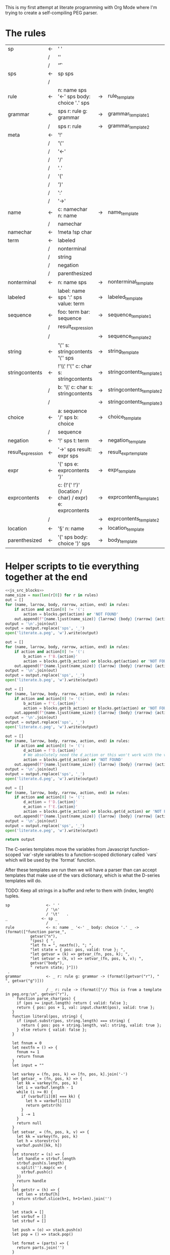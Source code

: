 This is my first attempt at literate programming with Org Mode where
I'm trying to create a self-compiling PEG parser.

* The rules

#+TBLNAME: rules
| sp                | <- | ' '                                                     |    |                          |   |
|                   | /  | '\n'                                                    |    |                          |   |
|                   | /  | '\t'                                                    |    |                          | . |
| sps               | <- | sp sps                                                  |    |                          |   |
|                   | /  |                                                         |    |                          | . |
| rule              | <- | n: name sps '<-' sps body: choice '.' sps               | -> | rule_template            | . |
| grammar           | <- | sps r: rule g: grammar                                  | -> | grammar_template1        |   |
|                   | /  | sps r: rule                                             | -> | grammar_template2        | . |
| meta              | <- | '!'                                                     |    |                          |   |
|                   | /  | '\''                                                    |    |                          |   |
|                   | /  | '<-'                                                    |    |                          |   |
|                   | /  | '/'                                                     |    |                          |   |
|                   | /  | '.'                                                     |    |                          |   |
|                   | /  | '('                                                     |    |                          |   |
|                   | /  | ')'                                                     |    |                          |   |
|                   | /  | ':'                                                     |    |                          |   |
|                   | /  | '->'                                                    |    |                          | . |
| name              | <- | c: namechar n: name                                     | -> | name_template            |   |
|                   | /  | namechar                                                |    |                          | . |
| namechar          | <- | !meta !sp char                                          |    |                          | . |
| term              | <- | labeled                                                 |    |                          |   |
|                   | /  | nonterminal                                             |    |                          |   |
|                   | /  | string                                                  |    |                          |   |
|                   | /  | negation                                                |    |                          |   |
|                   | /  | parenthesized                                           |    |                          | . |
| nonterminal       | <- | n: name sps                                             | -> | nonterminal_template     | . |
| labeled           | <- | label: name sps ':' sps value: term                     | -> | labeled_template         | . |
| sequence          | <- | foo: term  bar: sequence                                | -> | sequence_template1       |   |
|                   | /  | result_expression                                       |    |                          |   |
|                   | /  |                                                         | -> | sequence_template2       | . |
| string            | <- | '\'' s: stringcontents '\'' sps                         | -> | string_template          | . |
| stringcontents    | <- | !'\\' !'\'' c: char s: stringcontents                   | -> | stringcontents_template1 |   |
|                   | /  | b: '\\' c: char s: stringcontents                       | -> | stringcontents_template2 |   |
|                   | /  |                                                         | -> | stringcontents_template3 | . |
| choice            | <- | a: sequence '/' sps  b: choice                          | -> | choice_template          |   |
|                   | /  | sequence                                                |    |                          | . |
| negation          | <- | '!' sps t: term                                         | -> | negation_template        | . |
| result_expression | <- | '->' sps result: expr sps                               | -> | result_expr_template     | . |
| expr              | <- | '(' sps e: exprcontents ')'                             | -> | expr_template            | . |
| exprcontents      | <- | c: (!'(' !')' (location / char) / expr) e: exprcontents | -> | exprcontents_template1   |   |
|                   | /  |                                                         | -> | exprcontents_template2   | . |
| location          | <- | '§' n: name                                             | -> | location_template        | . |
| parenthesized     | <- | '(' sps body: choice ')' sps                            | -> | body_template            | . |


* Helper scripts to tie everything together at the end
#+PROPERTY: header-args:python :var filename=(buffer-file-name)

#+NAME: pegfile
#+BEGIN_SRC python :var rules=rules :noweb yes
  <<js_src_blocks>>
  name_size = max(len(r[0]) for r in rules)
  out = []
  for (name, larrow, body, rarrow, action, end) in rules:
      if action and action[0] != '(':
          action = blocks.get(action) or 'NOT FOUND'
      out.append(f"{name.ljust(name_size)} {larrow} {body} {rarrow} {action} {end}")
  output = '\n'.join(out)
  output = output.replace('sps', '_')
  open('literate.a.peg', 'w').write(output)

  out = []
  for (name, larrow, body, rarrow, action, end) in rules:
      if action and action[0] != '(':
          b_action = f'B.{action}'
          action = blocks.get(b_action) or blocks.get(action) or 'NOT FOUND'
      out.append(f"{name.ljust(name_size)} {larrow} {body} {rarrow} {action} {end}")
  output = '\n'.join(out)
  output = output.replace('sps', '_')
  open('literate.b.peg', 'w').write(output)

  out = []
  for (name, larrow, body, rarrow, action, end) in rules:
      if action and action[0] != '(':
          b_action = f'C.{action}'
          action = blocks.get(b_action) or blocks.get(action) or 'NOT FOUND'
      out.append(f"{name.ljust(name_size)} {larrow} {body} {rarrow} {action} {end}")
  output = '\n'.join(out)
  output = output.replace('sps', '_')
  open('literate.c.peg', 'w').write(output)

  out = []
  for (name, larrow, body, rarrow, action, end) in rules:
      if action and action[0] != '(':
          d_action = f'D.{action}'
          # We absolutely need the d_action or this won't work with the vars
          action = blocks.get(d_action) or 'NOT FOUND'
      out.append(f"{name.ljust(name_size)} {larrow} {body} {rarrow} {action} {end}")
  output = '\n'.join(out)
  output = output.replace('sps', '_')
  open('literate.d.peg', 'w').write(output)

  out = []
  for (name, larrow, body, rarrow, action, end) in rules:
      if action and action[0] != '(':
          d_action = f'D.{action}'
          e_action = f'E.{action}'
          action = blocks.get(e_action) or blocks.get(d_action) or 'NOT FOUND'
      out.append(f"{name.ljust(name_size)} {larrow} {body} {rarrow} {action} {end}")
  output = '\n'.join(out)
  output = output.replace('sps', '_')
  open('literate.e.peg', 'w').write(output)

  return output
#+END_SRC

The C-series templates move the variables from Javascript
function-scoped `var`-style variables to a function-scoped dictionary
called `vars` which will be used by the `format` function.

After these templates are run then we will have a parser than can
accept templates that make use of the vars dictionary, which is what
the D-series templates will do.

TODO: Keep all strings in a buffer and refer to them with (index, length) tuples.


#+RESULTS: pegfile
#+begin_example
sp                <- ' '   
                  / '\n'   
                  / '\t'   .
_               <- sp _   
                  /    .
rule              <- n: name _ '<-' _ body: choice '.' _ -> (format(["function parse_",
           getvar("n"),
           "(pos) { ",
           "let fn = ", nextfn(), "; ",
           "let state = { pos: pos, valid: true }; ",
           "let getvar = (k) => getvar_(fn, pos, k); ",
           "let setvar = (k, v) => setvar_(fn, pos, k, v); ",
           getvar("body"),
           " return state; }"]))
 .
grammar           <- _ r: rule g: grammar -> (format([getvar("r"), " ", getvar("g")]))
 
                  / _ r: rule -> (format(["// This is from a template in peg.org:\n", getvar("r"), 
   ` function parse_char(pos) {
     if (pos >= input.length) return { valid: false };
     return { pos: pos + 1, val: input.charAt(pos), valid: true };
   }
   function literal(pos, string) {
     if (input.substr(pos, string.length) === string) {
       return { pos: pos + string.length, val: string, valid: true };
     } else return { valid: false };
   }

   let fnnum = 0
   let nextfn = () => {
     fnnum += 1
     return fnnum
   }
   let input = ""

   let varkey = (fn, pos, k) => [fn, pos, k].join('-')
   let getvar_ = (fn, pos, k) => {
     let kk = varkey(fn, pos, k)
     let i = varbuf.length - 1
     while (i >= 0) {
       if (varbuf[i][0] === kk) {
         let h = varbuf[i][1]
         return getstr(h)
       }
       i -= 1
     }
     return null
   }
   let setvar_ = (fn, pos, k, v) => {
     let kk = varkey(fn, pos, k)
     let h = storestr(v)
     varbuf.push([kk, h])
   }
   let storestr = (s) => {
     let handle = strbuf.length
     strbuf.push(s.length)
     s.split('').map(c => {
       strbuf.push(c)
     })
     return handle
   }
   let getstr = (h) => {
     let len = strbuf[h]
     return strbuf.slice(h+1, h+1+len).join('')
   }

   let stack = []
   let varbuf = []
   let strbuf = []

   let push = (o) => stack.push(o)
   let pop = () => stack.pop()

   let format = (parts) => {
     return parts.join('')
   }

   var fs = require(\'fs\');
   var grammarfile = process.argv.slice(2)[0];
   fs.readFile(grammarfile, function(err, data) {
       if (err) {
           throw err; 
       }
       input = data.toString()
       var out = parse_grammar(0);
       console.log(out.val);
       console.warn('strbuf size:', strbuf.length)
       console.warn('varbuf size:', varbuf.length)
   });`]))
 .
meta              <- '!'   
                  / '\''   
                  / '<-'   
                  / '/'   
                  / '.'   
                  / '('   
                  / ')'   
                  / ':'   
                  / '->'   .
name              <- c: namechar n: name -> (format([getvar("c"), getvar("n")]))
 
                  / namechar   .
namechar          <- !meta !sp char   .
term              <- labeled   
                  / nonterminal   
                  / string   
                  / negation   
                  / parenthesized   .
nonterminal       <- n: name _ -> (format(["state = parse_", getvar("n"), "(state.pos);"]))
 .
labeled           <- label: name _ ':' _ value: term -> (format([getvar("value"),
           " if (state.valid) {",
           " setvar(\"", getvar("label"), "\", state.val);",
           " }"]))
 .
sequence          <- foo: term  bar: sequence -> (format([getvar("foo"),
           " if (state.valid) { ",
           getvar("bar"),
           " } "]))
 
                  / result_expression   
                  /  -> ("")
 .
string            <- '\'' s: stringcontents '\'' _ -> (format(["state = literal(state.pos, \"",
           getvar("s"),
           "\");"]))
 .
stringcontents    <- !'\\' !'\'' c: char s: stringcontents -> (format([getvar("c"), getvar("s")]))
 
                  / b: '\\' c: char s: stringcontents -> (format([getvar("b"), getvar("c"), getvar("s")]))
 
                  /  -> ("")
 .
choice            <- a: sequence '/' _  b: choice -> (format(["push(state); ",
	      getvar("a"),
	      " if (!state.valid) { state = pop(); ",
	      getvar("b"),
	      "} else { pop(); }"]))
 
                  / sequence   .
negation          <- '!' _ t: term -> (format([" push(state);",
            getvar("t"), 
            "if (state.valid) { pop(); state.valid = false; }",
            "else { state = pop(); }"]))
 .
result_expression <- '->' _ result: expr _ -> (format(["if (state.valid) { state.val = ",
           getvar("result"),
           "; }"]))
 .
expr              <- '(' _ e: exprcontents ')' -> (format(["(", getvar("e"), ")"]))
 .
exprcontents      <- c: (!'(' !')' (location / char) / expr) e: exprcontents -> (format([getvar("c"), getvar("e")]))
 
                  /  -> ("")
 .
location          <- '§' n: name -> ("POOP")
 .
parenthesized     <- '(' _ body: choice ')' _ -> (format([getvar("body")]))
 .
#+end_example


#+NAME: guido
#+BEGIN_SRC python :var rules=rules
  import re
  out = ['\input cwebmac \halign{\strut\hfil#\hfil\quad&#\hfil\quad&#\hfil\quad&#\hfil\quad&\hfil#\cr']
  for (name, larrow, body, rarrow, action, end) in rules:
      if larrow == '<-':
	  larrow = '\\leftarrow '
      if rarrow == '->':
	  rarrow = '\\rightarrow '
      body = body.replace('\\', '\\\\')
      #body = re.sub(r"'(\\\'|[^']+)'", r"\\vb{\\tt '\1'}", body)
      out.append(f"{name} & {larrow} & {body} & {rarrow} & {end} \cr")
  out.append('}\n\\bye\n')
  output = '\n'.join(out)
  open('output.tex', 'w').write(output)
  return output
#+END_SRC

#+RESULTS: guido
#+begin_example
\input cwebmac \halign{\strut\hfil#\hfil\quad&#\hfil\quad&#\hfil\quad&#\hfil\quad&\hfil#\cr
sp & \leftarrow  & ' ' &  &  \cr
 & / & '\\n' &  &  \cr
 & / & '\\t' &  & . \cr
sps & \leftarrow  & sp sps &  &  \cr
 & / &  &  & . \cr
rule & \leftarrow  & n: name sps '<-' sps body: choice '.' sps & \rightarrow  & . \cr
grammar & \leftarrow  & sps r: rule g: grammar & \rightarrow  &  \cr
 & / & sps r: rule & \rightarrow  & . \cr
meta & \leftarrow  & '!' &  &  \cr
 & / & '\\'' &  &  \cr
 & / & '<-' &  &  \cr
 & / & '/' &  &  \cr
 & / & '.' &  &  \cr
 & / & '(' &  &  \cr
 & / & ')' &  &  \cr
 & / & ':' &  &  \cr
 & / & '->' &  & . \cr
name & \leftarrow  & c: namechar n: name & \rightarrow  &  \cr
 & / & namechar &  & . \cr
namechar & \leftarrow  & !meta !sp char &  & . \cr
term & \leftarrow  & labeled &  &  \cr
 & / & nonterminal &  &  \cr
 & / & string &  &  \cr
 & / & negation &  &  \cr
 & / & parenthesized &  & . \cr
nonterminal & \leftarrow  & n: name sps & \rightarrow  & . \cr
labeled & \leftarrow  & label: name sps ':' sps value: term & \rightarrow  & . \cr
sequence & \leftarrow  & foo: term  bar: sequence & \rightarrow  &  \cr
 & / & resultexpression &  &  \cr
 & / &  & \rightarrow  & . \cr
string & \leftarrow  & '\\'' s: stringcontents '\\'' sps & \rightarrow  & . \cr
stringcontents & \leftarrow  & !'\\\\' !'\\'' c: char s: stringcontents & \rightarrow  &  \cr
 & / & b: '\\\\' c: char s: stringcontents & \rightarrow  &  \cr
 & / &  & \rightarrow  & . \cr
choice & \leftarrow  & a: sequence '/' sps  b: choice & \rightarrow  &  \cr
 & / & sequence &  & . \cr
negation & \leftarrow  & '!' sps t: term & \rightarrow  & . \cr
resultexpression & \leftarrow  & '->' sps result: expr sps & \rightarrow  & . \cr
expr & \leftarrow  & '(' sps e: exprcontents ')' & \rightarrow  & . \cr
exprcontents & \leftarrow  & c: (!'(' !')' char / expr)  e: exprcontents & \rightarrow  &  \cr
 & / &  & \rightarrow  & . \cr
parenthesized & \leftarrow  & '(' sps body: choice ')' sps & \rightarrow  & . \cr
}
\bye
#+end_example

We need a way to get the templates that have been broken out into
source blocks in this document. There's probably a better way, but the
easiest thing I could figure out was to read the current file into
memory and use regexes to get at each of the source blocks. This is
probably pretty fragile so we should consider something better.

#+NAME: js_src_blocks
#+BEGIN_SRC python
  import re
  this = open(filename).read()
  blocks = dict(re.findall(r'#\+NAME:\s*(\S+)\s+#\+BEGIN_SRC js\s+(.+?)#\+END_SRC', this, re.MULTILINE|re.DOTALL))
#+END_SRC


* Action Templates

  The (high-level) operations our parser needs to operate are:

  - Function calls (Jumping to labels)
  - Recursion (can be implemented by hand with stacks)
  - Stacks to save state between alternatives
  - String templating with variable interpolation
  - If statements
  - Saving of named variables during a function lifetime
  - Invalid state
  - Matching string literals
  - Concatenation of strings
  - Reading/writing, input/output
  
  Note: The `B`-series templates are made to do string interpolation in a way
  closer to other languages and easier to port to C and assembly.

  Note: The `C`-series templates generate javascript code which on the next
  pass will generate C code. In order for that C code to be able to generate
  itself we will need a `D`-series which is slightly tweaked to use C string
  formating rather than javascript string templating.

  `node literate.6.js literate.c.peg > literate.7.js`

  In this example literate.7.js is a javascript program that will generate
  a C parser.
  
  
** rule_template

   Each rule is represented and generated as a single function. These
   function need to support recursive and mutually-recusive calls.

   Upon entry, each invocation saves the current position and creates
   a new stack for itself.

   Then the generated body is run and whatever the state is at the end
   is returned to the caller.
   
#+NAME: rule_template
#+BEGIN_SRC js
(`// This is from a template in b.peg
function parse_${n}(input, pos) {
      var state = { pos: pos };
      var stack = [];
      ${body}
      return state;
}`)
#+END_SRC

#+NAME: B.rule_template
#+BEGIN_SRC js
(format(['function parse_', n, '(input, pos) { var state = { pos: pos }; var stack = []; ',
         body, ' return state; }']))
#+END_SRC

#+NAME: CLANG.rule_template
#+BEGIN_SRC js
(format(['State parse_', n, '(str input, int pos) { State state = { .pos=pos }; Stack stack = {0}; ',
         body, ' return state; }']))
#+END_SRC

#+NAME: C.rule_template
#+BEGIN_SRC js
  (format(['function parse_',
           n,
           '(input, pos) { let state = { pos: pos }; let stack = []; ',
           'let vars = {}',
           body,
           ' return state; }']))
#+END_SRC

#+NAME: D.rule_template
#+BEGIN_SRC js
  (format(["function parse_",
           vars["n"],
           "(input, pos) { let state = { pos: pos }; ",
           "let vars = {}; ",
           "let getvar = (k) => vars[k]; ",
           "let setvar = (k, v) => { vars[k] = v; }; ",
           vars["body"],
           " return state; }"]))
#+END_SRC

#+NAME: E.rule_template
#+BEGIN_SRC js
  (format(["function parse_",
           getvar("n"),
           "(pos) { ",
           "let fn = ", nextfn(), "; ",
           "let state = { pos: pos, valid: true }; ",
           "let getvar = (k) => getvar_(fn, pos, k); ",
           "let setvar = (k, v) => setvar_(fn, pos, k, v); ",
           getvar("body"),
           " return state; }"]))
#+END_SRC

labeled_template:
#+NAME: labeled_template
#+BEGIN_SRC js
(`${value} if (state) { var ${label} = state.val; }\n`)
#+END_SRC

#+NAME: B.labeled_template
#+BEGIN_SRC js
(format([value, ' if (state) { var ', label, ' = state.val; }']))
#+END_SRC

#+NAME: CLANG.labeled_template
#+BEGIN_SRC js
(format([value, ' if (valid) { var("', label, '", state.val); }']))
#+END_SRC

#+NAME: C.labeled_template
#+BEGIN_SRC js
  (format([value,
           ' if (state) { vars["',
           label,
           '"] = state.val; }']))
#+END_SRC

#+NAME: D.labeled_template
#+BEGIN_SRC js
  (format([vars["value"],
           " if (state) { vars[\"",
           vars["label"],
           "\"] = state.val; }"]))
#+END_SRC

#+NAME: E.labeled_template
#+BEGIN_SRC js
  (format([getvar("value"),
           " if (state.valid) {",
           " setvar(\"", getvar("label"), "\", state.val);",
           " }"]))
#+END_SRC

result_expr_template:
#+NAME: result_expr_template
#+BEGIN_SRC js
(`if (state) state.val = ${result};\n`)
#+END_SRC

#+NAME: B.result_expr_template
#+BEGIN_SRC js
(format(['if (state) { state.val = ', result, '; }']))
#+END_SRC

#+NAME: CLANG.result_expr_template
#+BEGIN_SRC js
  (format(['if (valid) { state.val = ',
           result,
           '; }']))
#+END_SRC

#+NAME: D.result_expr_template
#+BEGIN_SRC js
  (format(["if (state) { state.val = ",
           vars["result"],
           "; }"]))
#+END_SRC

#+NAME: E.result_expr_template
#+BEGIN_SRC js
  (format(["if (state.valid) { state.val = ",
           getvar("result"),
           "; }"]))
#+END_SRC

negation_template:
#+NAME: negation_template
#+BEGIN_SRC js
(` stack.push(state);
   ${t}
   if (state) {
     stack.pop();
     state = null;
   } else { state = stack.pop(); }`)
#+END_SRC

#+NAME: B.negation_template
#+BEGIN_SRC js
  (format([' stack.push(state);', t, 
	   'if (state) { stack.pop(); state = null; }',
	   'else { state = stack.pop(); }']))
#+END_SRC

#+NAME: CLANG.negation_template
#+BEGIN_SRC js
  (format([' push(state);', t, 
	   'if (valid) { pop(); state.null = true; }',
	   'else { state = pop(); }']))
#+END_SRC

#+NAME: C.negation_template
#+BEGIN_SRC js
   (format([' stack.push(state);',
            t, 
            'if (state) { stack.pop(); state = null; }',
            'else { state = stack.pop(); }']))
#+END_SRC

#+NAME: D.negation_template
#+BEGIN_SRC js
   (format([" push(state);",
            vars["t"], 
            "if (state) { pop(); state = null; }",
            "else { state = pop(); }"]))
#+END_SRC

#+NAME: E.negation_template
#+BEGIN_SRC js
   (format([" push(state);",
            getvar("t"), 
            "if (state.valid) { pop(); state.valid = false; }",
            "else { state = pop(); }"]))
#+END_SRC

choice_template:
#+NAME: choice_template
#+BEGIN_SRC js
(`stack.push(state); ${a} if (!state) {state = stack.pop(); ${b}} else { stack.pop(); }`)
#+END_SRC

#+NAME: B.choice_template
#+BEGIN_SRC js
     (format(['stack.push(state); ',
	      a,
	      ' if (!state) {state = stack.pop(); ',
	      b,
	      '} else { stack.pop(); }']))
#+END_SRC

#+NAME: CLANG.choice_template
#+BEGIN_SRC js
     (format(['push(state); ',
	      a,
	      ' if (invalid) { state = pop(); ',
	      b,
	      '} else { pop(); }']))
#+END_SRC

#+NAME: C.choice_template
#+BEGIN_SRC js
     (format(['stack.push(state); ',
	      a,
	      ' if (!state) {state = stack.pop(); ',
	      b,
	      '} else { stack.pop(); }']))
#+END_SRC

#+NAME: D.choice_template
#+BEGIN_SRC js
     (format(["push(state); ",
	      vars["a"],
	      " if (!state) {state = pop(); ",
	      vars["b"],
	      "} else { pop(); }"]))
#+END_SRC

#+NAME: E.choice_template
#+BEGIN_SRC js
     (format(["push(state); ",
	      getvar("a"),
	      " if (!state.valid) { state = pop(); ",
	      getvar("b"),
	      "} else { pop(); }"]))
#+END_SRC

string_template:
#+NAME: string_template
#+BEGIN_SRC js
(`state = literal(input, state.pos, '${s}');\n`)
#+END_SRC

#+NAME: B.string_template
#+BEGIN_SRC js
(format(['state = literal(input, state.pos, \'', s, '\');']))
#+END_SRC

#+NAME: C.string_template
#+BEGIN_SRC js
  (format(['state = literal(input, state.pos, \"',
           s,
           '\");']))
#+END_SRC

#+NAME: D.string_template
#+BEGIN_SRC js
  (format(["state = literal(input, state.pos, \"",
           vars["s"],
           "\");"]))
#+END_SRC

#+NAME: E.string_template
#+BEGIN_SRC js
  (format(["state = literal(state.pos, \"",
           getvar("s"),
           "\");"]))
#+END_SRC

sequence_template1:
#+NAME: sequence_template1
#+BEGIN_SRC js
(`${foo}  if (state) { ${bar} }\n`)
#+END_SRC

#+NAME: B.sequence_template1
#+BEGIN_SRC js
(format([foo, ' if (state) { ', bar, ' } ']))
#+END_SRC

#+NAME: CLANG.sequence_template1
#+BEGIN_SRC js
  (format([foo,
           ' if (valid) { ',
           bar,
           ' } ']))
#+END_SRC

#+NAME: D.sequence_template1
#+BEGIN_SRC js
  (format([vars["foo"],
           " if (state) { ",
           vars["bar"],
           " } "]))
#+END_SRC

#+NAME: E.sequence_template1
#+BEGIN_SRC js
  (format([getvar("foo"),
           " if (state.valid) { ",
           getvar("bar"),
           " } "]))
#+END_SRC

sequence_template2:
#+NAME: sequence_template2
#+BEGIN_SRC js
('')
#+END_SRC

#+NAME: D.sequence_template2
#+BEGIN_SRC js
("")
#+END_SRC

stringcontents_template1:
#+NAME: stringcontents_template1
#+BEGIN_SRC js
(c + s)
#+END_SRC

#+NAME: D.stringcontents_template1
#+BEGIN_SRC js
(format([vars["c"], vars["s"]]))
#+END_SRC

#+NAME: E.stringcontents_template1
#+BEGIN_SRC js
(format([getvar("c"), getvar("s")]))
#+END_SRC

stringcontents_template2:
#+NAME: stringcontents_template2
#+BEGIN_SRC js
(b + c + s)
#+END_SRC

#+NAME: D.stringcontents_template2
#+BEGIN_SRC js
(format([vars["b"], vars["c"], vars["s"]]))
#+END_SRC

#+NAME: E.stringcontents_template2
#+BEGIN_SRC js
(format([getvar("b"), getvar("c"), getvar("s")]))
#+END_SRC

stringcontents_template3:
#+NAME: stringcontents_template3
#+BEGIN_SRC js
("")
#+END_SRC

#+NAME: D.stringcontents_template3
#+BEGIN_SRC js
("")
#+END_SRC

expr_template:
#+NAME: expr_template
#+BEGIN_SRC js
("(" + e + ")")
#+END_SRC

#+NAME: D.expr_template
#+BEGIN_SRC js
(format(["(", vars["e"], ")"]))
#+END_SRC

#+NAME: E.expr_template
#+BEGIN_SRC js
(format(["(", getvar("e"), ")"]))
#+END_SRC

exprcontents_template1:
#+NAME: exprcontents_template1
#+BEGIN_SRC js
(c + e)
#+END_SRC

#+NAME: D.exprcontents_template1
#+BEGIN_SRC js
(format([vars["c"], vars["e"]]))
#+END_SRC

#+NAME: E.exprcontents_template1
#+BEGIN_SRC js
(format([getvar("c"), getvar("e")]))
#+END_SRC

exprcontents_template2:
#+NAME: exprcontents_template2
#+BEGIN_SRC js
("")
#+END_SRC

#+NAME: D.exprcontents_template2
#+BEGIN_SRC js
("")
#+END_SRC

nonterminal_template:
#+NAME: nonterminal_template
#+BEGIN_SRC js
(`state = parse_${n}(input, state.pos);\n`)
#+END_SRC

#+NAME: B.nonterminal_template
#+BEGIN_SRC js
(format(['state = parse_', n, '(input, state.pos);']))
#+END_SRC

#+NAME: D.nonterminal_template
#+BEGIN_SRC js
(format(["state = parse_", vars["n"], "(input, state.pos);"]))
#+END_SRC

#+NAME: E.nonterminal_template
#+BEGIN_SRC js
(format(["state = parse_", getvar("n"), "(state.pos);"]))
#+END_SRC

grammar_template1:
#+NAME: grammar_template1
#+BEGIN_SRC js
(`${r}\n${g}`)
#+END_SRC

#+NAME: B.grammar_template1
#+BEGIN_SRC js
(format([r, " ", g]))
#+END_SRC

#+NAME: D.grammar_template1
#+BEGIN_SRC js
(format([vars["r"], " ", vars["g"]]))
#+END_SRC

#+NAME: E.grammar_template1
#+BEGIN_SRC js
(format([getvar("r"), " ", getvar("g")]))
#+END_SRC

grammar_template2:
#+NAME: grammar_template2
#+BEGIN_SRC js
  ('// This is from a template in peg.org:\n' + r +
   ` function parse_char(input, pos) {
     if (pos >= input.length) return null;
     return { pos: pos + 1, val: input.charAt(pos) };
   }
   function literal(input, pos, string) {
     if (input.substr(pos, string.length) === string) {
       return { pos: pos + string.length, val: string };
     } else return null;
   }
   let format = (parts) => parts.join('')
   var fs = require(\'fs\');
   var grammarfile = process.argv.slice(2)[0];
   fs.readFile(grammarfile, function(err, data) {
       if (err) {
	   throw err; 
       }
       var out = parse_grammar(data.toString(), 0);
       console.log(out.val);
   });`)
#+END_SRC

#+NAME: D.grammar_template2
#+BEGIN_SRC js
  (format(["// This is from a template in peg.org:\n", vars["r"], 
   ` function parse_char(input, pos) {
     if (pos >= input.length) return null;
     return { pos: pos + 1, val: input.charAt(pos) };
   }
   function literal(input, pos, string) {
     if (input.substr(pos, string.length) === string) {
       return { pos: pos + string.length, val: string };
     } else return null;
   }

   let fnnum = 0
   let nextfn = () => {
     fnnum += 1
     return fnnum
   }
   let stack = []
   let push = (o) => stack.push(o)
   let pop = () => stack.pop()

   let format = (parts) => {
     return parts.join('')
   }
   var fs = require(\'fs\');
   var grammarfile = process.argv.slice(2)[0];
   fs.readFile(grammarfile, function(err, data) {
       if (err) {
           throw err; 
       }
       var out = parse_grammar(data.toString(), 0);
       console.log(out.val);
   });`]))
#+END_SRC

#+NAME: E.grammar_template2
#+BEGIN_SRC js
  (format(["// This is from a template in peg.org:\n", getvar("r"), 
   ` function parse_char(pos) {
     if (pos >= input.length) return { valid: false };
     return { pos: pos + 1, val: input.charAt(pos), valid: true };
   }
   function literal(pos, string) {
     if (input.substr(pos, string.length) === string) {
       return { pos: pos + string.length, val: string, valid: true };
     } else return { valid: false };
   }

   let fnnum = 0
   let nextfn = () => {
     fnnum += 1
     return fnnum
   }
   let input = ""

   let varkey = (fn, pos, k) => [fn, pos, k].join('-')
   let getvar_ = (fn, pos, k) => {
     let kk = varkey(fn, pos, k)
     let i = varbuf.length - 1
     while (i >= 0) {
       if (varbuf[i][0] === kk) {
         let h = varbuf[i][1]
         return getstr(h)
       }
       i -= 1
     }
     return null
   }
   let setvar_ = (fn, pos, k, v) => {
     let kk = varkey(fn, pos, k)
     let h = storestr(v)
     varbuf.push([kk, h])
   }
   let storestr = (s) => {
     let handle = strbuf.length
     strbuf.push(s.length)
     s.split('').map(c => {
       strbuf.push(c)
     })
     return handle
   }
   let getstr = (h) => {
     let len = strbuf[h]
     return strbuf.slice(h+1, h+1+len).join('')
   }

   let stack = []
   let varbuf = []
   let strbuf = []

   let push = (o) => stack.push(o)
   let pop = () => stack.pop()

   let format = (parts) => {
     return parts.join('')
   }

   var fs = require(\'fs\');
   var grammarfile = process.argv.slice(2)[0];
   fs.readFile(grammarfile, function(err, data) {
       if (err) {
           throw err; 
       }
       input = data.toString()
       var out = parse_grammar(0);
       console.log(out.val);
       console.warn('strbuf size:', strbuf.length)
       console.warn('varbuf size:', varbuf.length)
   });`]))
#+END_SRC

#+NAME: CLANG.grammar_template2
#+BEGIN_SRC js
(format([r, "\n// END\n"]))
#+END_SRC js

name_template:
#+NAME: name_template
#+BEGIN_SRC js
(c + n)
#+END_SRC

#+NAME: D.name_template
#+BEGIN_SRC js
(format([vars["c"], vars["n"]]))
#+END_SRC

#+NAME: E.name_template
#+BEGIN_SRC js
(format([getvar("c"), getvar("n")]))
#+END_SRC

location_template:
#+NAME: location_template
#+BEGIN_SRC js
("POOP")
#+END_SRC

#+NAME: D.location_template
#+BEGIN_SRC js
("POOP")
#+END_SRC

body_template:
#+NAME: body_template
#+BEGIN_SRC js
(body)
#+END_SRC

#+NAME: D.body_template
#+BEGIN_SRC js
(format([vars["body"]]))
#+END_SRC

#+NAME: E.body_template
#+BEGIN_SRC js
(format([getvar("body")]))
#+END_SRC



* C Helper Functions

#+NAME: c_include
#+BEGIN_SRC c

  #include <stdbool.h>
  #include <stdio.h>
  #include <stdlib.h>
  #define GB_STRING_IMPLEMENTATION
  #include "gb_string.h"

  typedef gbString str;

  typedef struct State {
      int pos;
      str val;
      bool null;
  } State;

  typedef struct Stack {
      State states[32];
      int n;
  } Stack;

  typedef struct Variable {
      str key;
      str value;
  } Variable;

  typedef struct Variables {
      Variable items[32];
      int n;
  } Variables;

  #define valid (!state.null)
  #define invalid (state.null)
  #define var(key, value) vars.items[vars.n++] = (Variable){.key=copy(key), .value=copy(value)};
  #define push(o) stack.states[stack.n++] = o
  #define pop() stack.states[--stack.n];

#+END_SRC

